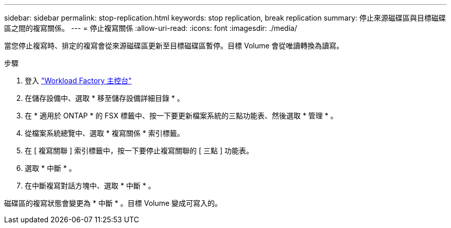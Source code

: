 ---
sidebar: sidebar 
permalink: stop-replication.html 
keywords: stop replication, break replication 
summary: 停止來源磁碟區與目標磁碟區之間的複寫關係。 
---
= 停止複寫關係
:allow-uri-read: 
:icons: font
:imagesdir: ./media/


[role="lead"]
當您停止複寫時、排定的複寫會從來源磁碟區更新至目標磁碟區暫停。目標 Volume 會從唯讀轉換為讀寫。

.步驟
. 登入 link:https://console.workloads.netapp.com/["Workload Factory 主控台"^]
. 在儲存設備中、選取 * 移至儲存設備詳細目錄 * 。
. 在 * 適用於 ONTAP * 的 FSX 標籤中、按一下要更新檔案系統的三點功能表、然後選取 * 管理 * 。
. 從檔案系統總覽中、選取 * 複寫關係 * 索引標籤。
. 在 [ 複寫關聯 ] 索引標籤中，按一下要停止複寫關聯的 [ 三點 ] 功能表。
. 選取 * 中斷 * 。
. 在中斷複寫對話方塊中、選取 * 中斷 * 。


磁碟區的複寫狀態會變更為 * 中斷 * 。目標 Volume 變成可寫入的。

